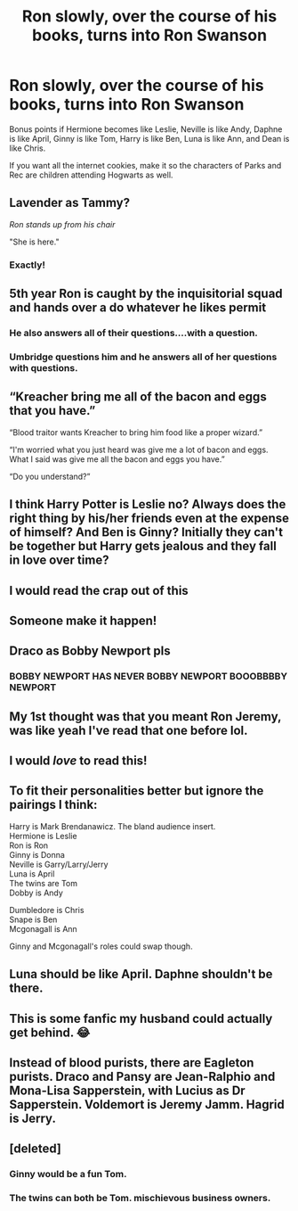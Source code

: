 #+TITLE: Ron slowly, over the course of his books, turns into Ron Swanson

* Ron slowly, over the course of his books, turns into Ron Swanson
:PROPERTIES:
:Author: LittleDinghy
:Score: 131
:DateUnix: 1548025338.0
:DateShort: 2019-Jan-21
:END:
Bonus points if Hermione becomes like Leslie, Neville is like Andy, Daphne is like April, Ginny is like Tom, Harry is like Ben, Luna is like Ann, and Dean is like Chris.

If you want all the internet cookies, make it so the characters of Parks and Rec are children attending Hogwarts as well.


** Lavender as Tammy?

/Ron stands up from his chair/

"She is here."
:PROPERTIES:
:Author: Dux-El52
:Score: 76
:DateUnix: 1548031667.0
:DateShort: 2019-Jan-21
:END:

*** Exactly!
:PROPERTIES:
:Author: LittleDinghy
:Score: 23
:DateUnix: 1548032004.0
:DateShort: 2019-Jan-21
:END:


** 5th year Ron is caught by the inquisitorial squad and hands over a do whatever he likes permit
:PROPERTIES:
:Author: cyclonx9001
:Score: 75
:DateUnix: 1548031704.0
:DateShort: 2019-Jan-21
:END:

*** He also answers all of their questions....with a question.
:PROPERTIES:
:Author: LittleDinghy
:Score: 50
:DateUnix: 1548032030.0
:DateShort: 2019-Jan-21
:END:


*** Umbridge questions him and he answers all of her questions with questions.
:PROPERTIES:
:Author: RosalieFontaine
:Score: 15
:DateUnix: 1548042691.0
:DateShort: 2019-Jan-21
:END:


** “Kreacher bring me all of the bacon and eggs that you have.”

“Blood traitor wants Kreacher to bring him food like a proper wizard.”

“I'm worried what you just heard was give me a lot of bacon and eggs. What I said was give me all the bacon and eggs you have.”

“Do you understand?”
:PROPERTIES:
:Author: Dalai_Java
:Score: 73
:DateUnix: 1548031056.0
:DateShort: 2019-Jan-21
:END:


** I think Harry Potter is Leslie no? Always does the right thing by his/her friends even at the expense of himself? And Ben is Ginny? Initially they can't be together but Harry gets jealous and they fall in love over time?
:PROPERTIES:
:Author: Invidiousx
:Score: 24
:DateUnix: 1548043529.0
:DateShort: 2019-Jan-21
:END:


** I would read the crap out of this
:PROPERTIES:
:Author: ProclaimerofHeroes
:Score: 34
:DateUnix: 1548035657.0
:DateShort: 2019-Jan-21
:END:


** Someone make it happen!
:PROPERTIES:
:Author: JRob1998
:Score: 8
:DateUnix: 1548041249.0
:DateShort: 2019-Jan-21
:END:


** Draco as Bobby Newport pls
:PROPERTIES:
:Author: tesnic6
:Score: 14
:DateUnix: 1548042994.0
:DateShort: 2019-Jan-21
:END:

*** BOBBY NEWPORT HAS NEVER BOBBY NEWPORT BOOOBBBBY NEWPORT
:PROPERTIES:
:Author: textposts_only
:Score: 9
:DateUnix: 1548076309.0
:DateShort: 2019-Jan-21
:END:


** My 1st thought was that you meant Ron Jeremy, was like yeah I've read that one before lol.
:PROPERTIES:
:Author: smellinawin
:Score: 8
:DateUnix: 1548049605.0
:DateShort: 2019-Jan-21
:END:


** I would /love/ to read this!
:PROPERTIES:
:Author: the_long_way_round25
:Score: 6
:DateUnix: 1548067100.0
:DateShort: 2019-Jan-21
:END:


** To fit their personalities better but ignore the pairings I think:

Harry is Mark Brendanawicz. The bland audience insert.\\
Hermione is Leslie\\
Ron is Ron\\
Ginny is Donna\\
Neville is Garry/Larry/Jerry\\
Luna is April\\
The twins are Tom\\
Dobby is Andy

Dumbledore is Chris\\
Snape is Ben\\
Mcgonagall is Ann

Ginny and Mcgonagall's roles could swap though.
:PROPERTIES:
:Author: WantDiscussion
:Score: 5
:DateUnix: 1548161356.0
:DateShort: 2019-Jan-22
:END:


** Luna should be like April. Daphne shouldn't be there.
:PROPERTIES:
:Author: richardwhereat
:Score: 8
:DateUnix: 1548047609.0
:DateShort: 2019-Jan-21
:END:


** This is some fanfic my husband could actually get behind. 😂
:PROPERTIES:
:Author: onelittlechickadee
:Score: 3
:DateUnix: 1548187612.0
:DateShort: 2019-Jan-22
:END:


** Instead of blood purists, there are Eagleton purists. Draco and Pansy are Jean-Ralphio and Mona-Lisa Sapperstein, with Lucius as Dr Sapperstein. Voldemort is Jeremy Jamm. Hagrid is Jerry.
:PROPERTIES:
:Score: 3
:DateUnix: 1548722794.0
:DateShort: 2019-Jan-29
:END:


** [deleted]
:PROPERTIES:
:Score: 2
:DateUnix: 1548102623.0
:DateShort: 2019-Jan-22
:END:

*** Ginny would be a fun Tom.
:PROPERTIES:
:Author: LittleDinghy
:Score: 3
:DateUnix: 1548102859.0
:DateShort: 2019-Jan-22
:END:


*** The twins can both be Tom. mischievous business owners.
:PROPERTIES:
:Author: WantDiscussion
:Score: 2
:DateUnix: 1548161546.0
:DateShort: 2019-Jan-22
:END:
